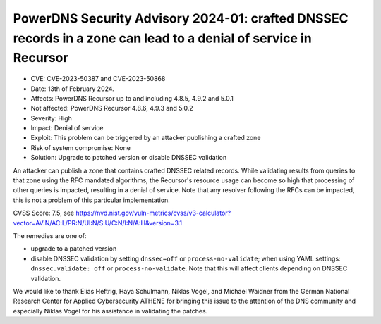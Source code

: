 PowerDNS Security Advisory 2024-01: crafted DNSSEC records in a zone can lead to a denial of service in Recursor
================================================================================================================

- CVE: CVE-2023-50387 and CVE-2023-50868
- Date: 13th of February 2024.
- Affects: PowerDNS Recursor up to and including 4.8.5, 4.9.2 and 5.0.1
- Not affected: PowerDNS Recursor 4.8.6, 4.9.3 and 5.0.2
- Severity: High
- Impact: Denial of service
- Exploit: This problem can be triggered by an attacker publishing a crafted zone
- Risk of system compromise: None
- Solution: Upgrade to patched version or disable DNSSEC validation

An attacker can publish a zone that contains crafted DNSSEC related records. While validating
results from queries to that zone using the RFC mandated algorithms, the Recursor's resource usage
can become so high that processing of other queries is impacted, resulting in a denial of
service. Note that any resolver following the RFCs can be impacted, this is not a problem of this
particular implementation.

CVSS Score: 7.5, see
https://nvd.nist.gov/vuln-metrics/cvss/v3-calculator?vector=AV:N/AC:L/PR:N/UI:N/S:U/C:N/I:N/A:H&version=3.1

The remedies are one of:

- upgrade to a patched version
- disable DNSSEC validation by setting ``dnssec=off`` or ``process-no-validate``; when using YAML settings:
  ``dnssec.validate: off`` or ``process-no-validate``.  Note that this will affect clients depending on
  DNSSEC validation.

We would like to thank Elias Heftrig, Haya Schulmann, Niklas Vogel, and Michael Waidner from the
German National Research Center for Applied Cybersecurity ATHENE for bringing this issue to the
attention of the DNS community and especially Niklas Vogel for his assistance in validating the
patches.
